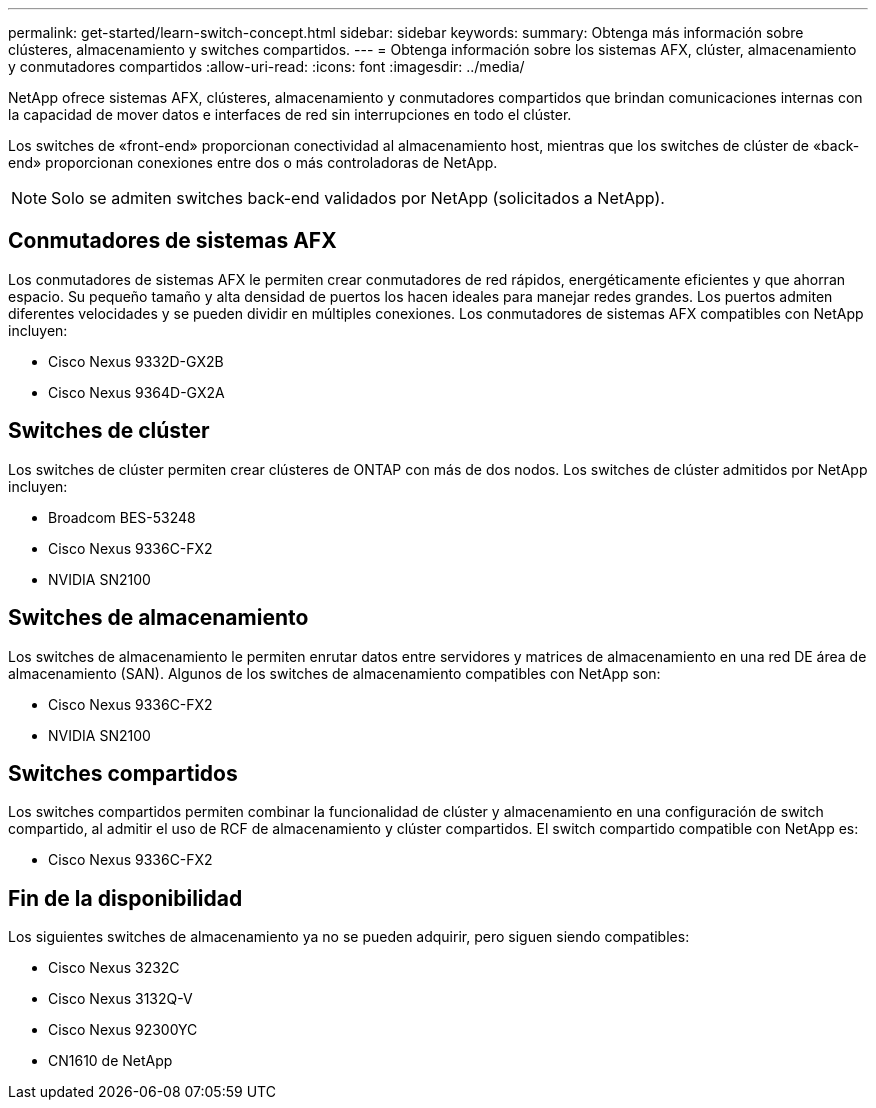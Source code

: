 ---
permalink: get-started/learn-switch-concept.html 
sidebar: sidebar 
keywords:  
summary: Obtenga más información sobre clústeres, almacenamiento y switches compartidos. 
---
= Obtenga información sobre los sistemas AFX, clúster, almacenamiento y conmutadores compartidos
:allow-uri-read: 
:icons: font
:imagesdir: ../media/


[role="lead"]
NetApp ofrece sistemas AFX, clústeres, almacenamiento y conmutadores compartidos que brindan comunicaciones internas con la capacidad de mover datos e interfaces de red sin interrupciones en todo el clúster.

Los switches de «front-end» proporcionan conectividad al almacenamiento host, mientras que los switches de clúster de «back-end» proporcionan conexiones entre dos o más controladoras de NetApp.


NOTE: Solo se admiten switches back-end validados por NetApp (solicitados a NetApp).



== Conmutadores de sistemas AFX

Los conmutadores de sistemas AFX le permiten crear conmutadores de red rápidos, energéticamente eficientes y que ahorran espacio.  Su pequeño tamaño y alta densidad de puertos los hacen ideales para manejar redes grandes.  Los puertos admiten diferentes velocidades y se pueden dividir en múltiples conexiones.  Los conmutadores de sistemas AFX compatibles con NetApp incluyen:

* Cisco Nexus 9332D-GX2B
* Cisco Nexus 9364D-GX2A




== Switches de clúster

Los switches de clúster permiten crear clústeres de ONTAP con más de dos nodos. Los switches de clúster admitidos por NetApp incluyen:

* Broadcom BES-53248
* Cisco Nexus 9336C-FX2
* NVIDIA SN2100




== Switches de almacenamiento

Los switches de almacenamiento le permiten enrutar datos entre servidores y matrices de almacenamiento en una red DE área de almacenamiento (SAN). Algunos de los switches de almacenamiento compatibles con NetApp son:

* Cisco Nexus 9336C-FX2
* NVIDIA SN2100




== Switches compartidos

Los switches compartidos permiten combinar la funcionalidad de clúster y almacenamiento en una configuración de switch compartido, al admitir el uso de RCF de almacenamiento y clúster compartidos. El switch compartido compatible con NetApp es:

* Cisco Nexus 9336C-FX2




== Fin de la disponibilidad

Los siguientes switches de almacenamiento ya no se pueden adquirir, pero siguen siendo compatibles:

* Cisco Nexus 3232C
* Cisco Nexus 3132Q-V
* Cisco Nexus 92300YC
* CN1610 de NetApp

